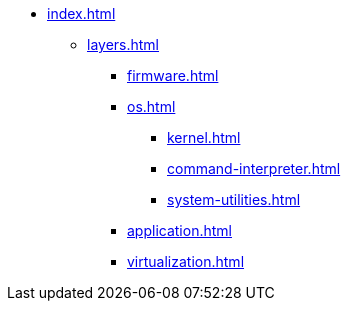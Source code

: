 * xref:index.adoc[]
** xref:layers.adoc[]
*** xref:firmware.adoc[]
*** xref:os.adoc[]
**** xref:kernel.adoc[]
**** xref:command-interpreter.adoc[]
**** xref:system-utilities.adoc[]
*** xref:application.adoc[]
*** xref:virtualization.adoc[] 

